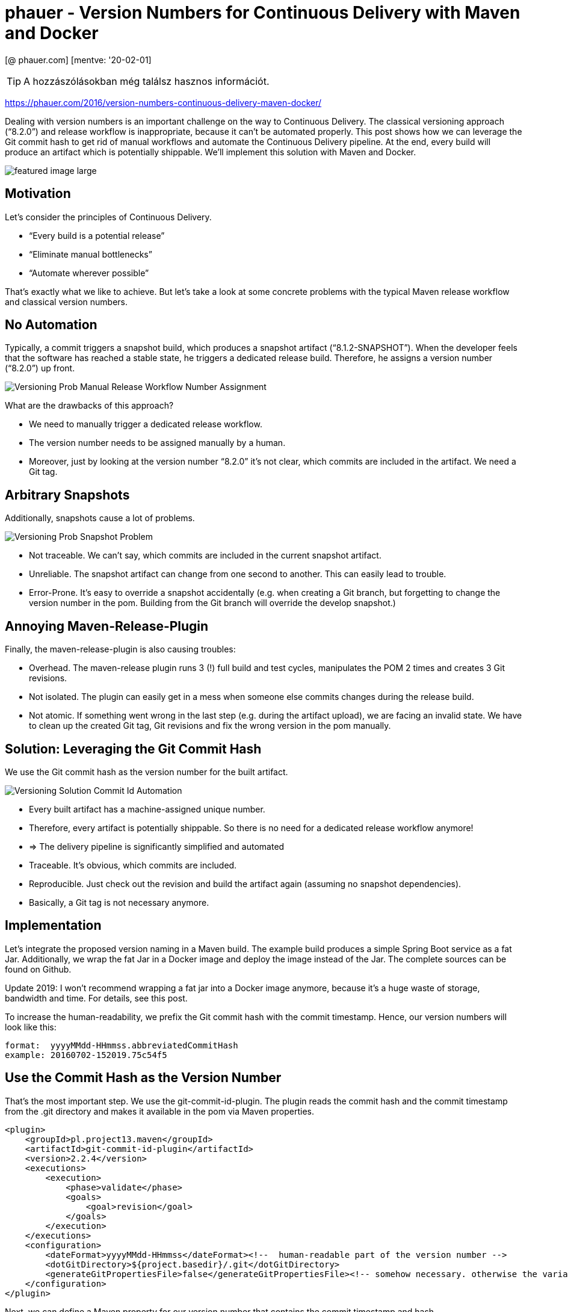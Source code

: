 
= phauer - Version Numbers for Continuous Delivery with Maven and Docker

[@ phauer.com] [mentve: '20-02-01]

[TIP]
====
A hozzászólásokban még találsz hasznos információt.
====

https://phauer.com/2016/version-numbers-continuous-delivery-maven-docker/

Dealing with version numbers is an important challenge on the way to Continuous Delivery. The classical versioning
approach (“8.2.0”) and release workflow is inappropriate, because it can’t be automated properly. This post shows how we
can leverage the Git commit hash to get rid of manual workflows and automate the Continuous Delivery pipeline. At the
end, every build will produce an artifact which is potentially shippable. We’ll implement this solution with Maven and
Docker.

image::./images/featured-image-large.png[]

== Motivation

Let’s consider the principles of Continuous Delivery.

* “Every build is a potential release”
* “Eliminate manual bottlenecks”
* “Automate wherever possible”

That’s exactly what we like to achieve. But let’s take a look at some concrete problems with the typical Maven release
workflow and classical version numbers.

== No Automation

Typically, a commit triggers a snapshot build, which produces a snapshot artifact (“8.1.2-SNAPSHOT”). When the developer
feels that the software has reached a stable state, he triggers a dedicated release build. Therefore, he assigns a
version number (“8.2.0”) up front.

image::./images/Versioning-Prob-Manual-Release-Workflow-Number-Assignment.svg[]

What are the drawbacks of this approach?

* We need to manually trigger a dedicated release workflow.
* The version number needs to be assigned manually by a human.
* Moreover, just by looking at the version number “8.2.0” it’s not clear, which commits are included in the artifact. We
  need a Git tag.

== Arbitrary Snapshots

Additionally, snapshots cause a lot of problems.

image::./images/Versioning-Prob-Snapshot-Problem.svg[]

* Not traceable. We can’t say, which commits are included in the current snapshot artifact.
* Unreliable. The snapshot artifact can change from one second to another. This can easily lead to trouble.
* Error-Prone. It’s easy to override a snapshot accidentally (e.g. when creating a Git branch, but forgetting to change
  the version number in the pom. Building from the Git branch will override the develop snapshot.)

== Annoying Maven-Release-Plugin

Finally, the maven-release-plugin is also causing troubles:

* Overhead. The maven-release plugin runs 3 (!) full build and test cycles, manipulates the POM 2 times and creates 3
  Git revisions.
* Not isolated. The plugin can easily get in a mess when someone else commits changes during the release build.
* Not atomic. If something went wrong in the last step (e.g. during the artifact upload), we are facing an invalid
  state. We have to clean up the created Git tag, Git revisions and fix the wrong version in the pom manually.

== Solution: Leveraging the Git Commit Hash

We use the Git commit hash as the version number for the built artifact.

image::./images/Versioning-Solution-Commit-Id-Automation.svg[]

* Every built artifact has a machine-assigned unique number.
* Therefore, every artifact is potentially shippable. So there is no need for a dedicated release workflow anymore!
* => The delivery pipeline is significantly simplified and automated
* Traceable. It’s obvious, which commits are included.
* Reproducible. Just check out the revision and build the artifact again (assuming no snapshot dependencies).
* Basically, a Git tag is not necessary anymore.

== Implementation

Let’s integrate the proposed version naming in a Maven build. The example build produces a simple Spring Boot service as
a fat Jar. Additionally, we wrap the fat Jar in a Docker image and deploy the image instead of the Jar. The complete
sources can be found on Github.

Update 2019: I won’t recommend wrapping a fat jar into a Docker image anymore, because it’s a huge waste of storage,
bandwidth and time. For details, see this post.

To increase the human-readability, we prefix the Git commit hash with the commit timestamp. Hence, our version numbers
will look like this:

[source,]
----
format:  yyyyMMdd-HHmmss.abbreviatedCommitHash
example: 20160702-152019.75c54f5
----

== Use the Commit Hash as the Version Number

That’s the most important step. We use the git-commit-id-plugin. The plugin reads the commit hash and the commit
timestamp from the .git directory and makes it available in the pom via Maven properties.

[source,xml]
----
<plugin>
    <groupId>pl.project13.maven</groupId>
    <artifactId>git-commit-id-plugin</artifactId>
    <version>2.2.4</version>
    <executions>
        <execution>
            <phase>validate</phase>
            <goals>
                <goal>revision</goal>
            </goals>
        </execution>
    </executions>
    <configuration>
        <dateFormat>yyyyMMdd-HHmmss</dateFormat><!--  human-readable part of the version number -->
        <dotGitDirectory>${project.basedir}/.git</dotGitDirectory>
        <generateGitPropertiesFile>false</generateGitPropertiesFile><!-- somehow necessary. otherwise the variables are not available in the pom -->
    </configuration>
</plugin>
----

Next, we can define a Maven property for our version number that contains the commit timestamp and hash.

[source,xml]
----
<properties>
   <version.number>${git.commit.time}.${git.commit.id.abbrev}</version.number>
</properties>
----

Tip: Most likely, your IDE will argue that the properties `${git.commit.time}` and `${git.commit.id.abbrev}` can’t be
resolved. In IntelliJ IDEA, you can remove this message by adding the properties under Settings > Maven > Runner. An
empty value is sufficient to calm IDEA.

== Create a Docker Image and Tag the Image with the Version Number

Update 2019: Today, I recommend to use Google’s Jib plugin instead of the one from fabric8. Jib leverages Docker’s image
layering to significantly reduce the required size of each artifact. With Jib we could reduce the size of each artifact
from 80 MB to 1 MB! This is even more important, when you create a unique artifact with each commit as proposed in this
article. For details, see the post https://phauer.com/2019/no-fat-jar-in-docker-image/[‘Don’t Put Fat Jars into Docker
Containers’].

We use the docker-maven-plugin of io.fabric8 to create the image. The important part is the tagging. We create two tags.
One tag is named after the commit id (“20160702-153902.7c12eb5”) and one is named “latest”. The latest-tag will simplify
local testing.

[source,xml]
----
<plugin>
    <groupId>io.fabric8</groupId>
    <artifactId>docker-maven-plugin</artifactId>
    <version>0.21.0</version>
    <extensions>true</extensions>
    <configuration>
        <!-- a) use "docker login" up front to store the credentials on the local machine. -->
        <!-- or b) comment in the following snippet: -->
        <!--<authConfig>-->
            <!--<username>phauer</username>-->
            <!--<password>docker123</password>-->
        <!--</authConfig>-->
        <images>
            <image>
                <name>${docker.repository.name}:${version.number}</name>
                <alias>${project.artifactId}</alias>
                <build>
                    <from>openjdk:8-alpine</from>
                    <tags><!-- define additional tags for the image -->
                        <tag>latest</tag>
                    </tags>
                    <assembly>
                        <descriptorRef>artifact</descriptorRef>
                    </assembly>
                    <ports>
                        <port>8080</port>
                    </ports>
                    <cmd>
                        <shell>
                            java -jar /maven/${project.build.finalName}.jar
                        </shell>
                    </cmd>
                </build>
            </image>
        </images>
    </configuration>
    <executions>
        <execution>
            <id>build-docker-image</id>
            <phase>package</phase>
            <goals>
                <goal>build</goal>
            </goals>
        </execution>
        <execution>
            <id>push-docker-image-to-registry</id>
            <phase>deploy</phase>
            <goals>
                <goal>push</goal>
            </goals>
        </execution>
    </executions>
</plugin>
----

And add the following property:

[source,xml]
----
<docker.repository.name>phauer/${project.artifactId}</docker.repository.name>
----

Usage:

[source,]
----
> mvn package # creates a docker image and installs it to the local repository

> docker images
REPOSITORY                                                TAG                              IMAGE ID            CREATED             SIZE
phauer/versioning-continuous-delivery                     20160702-174649.28b5299          12d7a526c506        2 seconds ago       135.8 MB
phauer/versioning-continuous-delivery                     latest                           12d7a526c506        2 seconds ago       135.8 MB

> docker-compose up # starts the local image with the tag "latest"

> mvn deploy # pushes the image to the docker registry
----

The complete https://github.com/phauer/blog-related/blob/master/versioning-continuous-delivery/pom.xml[pom.xml] and
docker-compose.yml can be found on Github.

== What happens to the JAR and its Version Number?

The artifact of your build is the docker image; not the JAR anymore. That’s why you should disable the local
installation and deployment of the jar.

[source,xml]
----
<plugin>
    <artifactId>maven-install-plugin</artifactId>
    <configuration>
        <skip>true</skip> <!-- we push the container image to the local registry instead -->
    </configuration>
</plugin>

<plugin>
    <groupId>org.apache.maven.plugins</groupId>
    <artifactId>maven-deploy-plugin</artifactId>
    <configuration>
        <skip>true</skip> <!--  we push the image instead  -->
    </configuration>
</plugin>
----

Moreover, we are now versioning the docker image, not the JAR. So you don’t need to update the version in the pom.xml
anymore. Instead, set it to a fixed value.

[source,xml]
----
<groupId>de.philipphauer.blog</groupId>
<artifactId>versioning-continuous-delivery</artifactId>
<version>1.0.0-SNAPSHOT</version> <!-- doesn't matter anymore. so it will never be changed. -->
----

This approach works out quite well for us in practice. Moreover, using a (dynamic) property in the <version> tag may
lead to issues because the properties created by the git-commit-id-plugin can not be resolved for the
maven-install-plugin and the maven-deploy-plugin.

== Open Issues and Discussion

=== Git Tags for Deployed Artifacts

Sometimes it’s handy to have a dedicated Git tag to mark an artifact, which was really deployed. You are free to tag the
corresponding Git revision after deployment. You can do this either manually or integrate the tagging in your final
deploy process. The latter keeps the workflow automated.

=== Dealing with the Artifact Flood

As every build leads to a new artifact, we are facing a huge amount of artifacts in our repository. Hence, we have to
clean up.

* But how do we know which versions have been deployed? We don’t want to delete the artifact that is currently in
  production. So we have to maintain a list of deployed versions and skip them during clean up. We can achieve this for
  instance by using Git tags, which are created when the artifact is deployed (see above). But we can also save the
  version list wherever we like.
* Let’s be honest. Deleting old artifacts which have been in production a while ago is no problem. Have you ever rolled
  back to a 1-year-old artifact? Usually, you only need the current deployed artifact and its direct predecessor.

Update 2019: The amount of artifacts are less imporant than their size. If you wrap a fat jar into a docker image, each
new artifact will take about 80 MB. But we can easily reduce the size to 1 MB! How? By stop using fat jars in Docker
images which can be easily done with Google’s Jib plugin. For details, see the post ‘Don’t Put Fat Jars into Docker
Containers’.

=== Check for Snapshot Dependencies

The maven-release-plugin aborts the build, if it finds snapshot dependencies. That’s basically fine, because snapshot
dependencies prevent the reproducibility of the build. We are now lacking this check. However, I claim that this is no
big deal in practice.

* It happens rarely. Usually a developer pays attention and removes snapshot dependencies before he releases it.
* When we apply the proposed version concept also for our libraries, we have no snapshots at all.
* Even if our artifact contains snapshots, the snapshot is still bundled up within the artifact (fat Jar or Docker
  image). The artifact is saved in the registry, tested and finally deployed. Do we really need to reproduce the build
  if we have the built artifact in our registry?

=== Use Build Timestamp instead of Commit Hash

There are versioning proposals that use the timestamp of the build instead of the commit hash. But I prefer the commit
hash due to the following reasons:

* Obvious tracing of version numbers to commits.
* Basically, no Git tag necessary.
* Reproducible artifact based on given revision.

=== What about Libraries?

The covered approach makes sense for deployable projects. It’s cumbersome for libraries, because the version numbers are
less predictable. If you have in-house libraries I would recommend to stick to the traditional versioning pattern.

=== Is Docker Necessary for this Versioning Approach?

Basically, not. The proposed approach can also be applied if your Maven build produces only a Jar.

However, there is the problem that by default the properties created by the git-commit-id-plugin are not resolved for
the maven-install-plugin and the maven-deploy-plugin. A solution for this can be found in this issue on GitHub. That’s
why I recommend to set the version in your pom to a fixed number (<version>1.0.0</version>) and skip the deployment of
the JAR completely.

But using Docker has more advantages over the fat jars:

* A Docker image also contains the JRE and the OS. This way, we can easily control the whole execution environment of
  our application. We can ensure that the environment matches the needs of our application, environment updates can be
  performed more easily and we don’t have to prepare the enviroment on the target system up front.
* Update 2019: We can utilize Docker’s image layering. By splitting up the dependencies, resources and the code into
  different layers, we can reduce the required size for each new artifact from 80 MB to 1 MB! This is a huge benefit of
  Docker. For details, check out the post ‘Don’t Put Fat Jars into Docker Containers’.
* Moreover, Docker makes things easier. Maven only allows one version number for an artifact. Docker allows multiple
  tags for a single image. This way, you can tag an image with “7d1dcc” and “latest”. The latest-tag is useful for local
  testing. You always get the latest image without permanently incrementing the version number (e.g. in the local
  docker-compose.yml).
